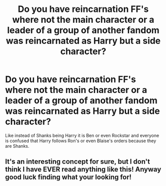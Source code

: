 #+TITLE: Do you have reincarnation FF's where not the main character or a leader of a group of another fandom was reincarnated as Harry but a side character?

* Do you have reincarnation FF's where not the main character or a leader of a group of another fandom was reincarnated as Harry but a side character?
:PROPERTIES:
:Author: RinSakami
:Score: 7
:DateUnix: 1592257454.0
:DateShort: 2020-Jun-16
:FlairText: Request
:END:
Like instead of Shanks being Harry it is Ben or even Rockstar and everyone is confused that Harry follows Ron's or even Blaise's orders because they are Shanks.


** It's an interesting concept for sure, but I don't think I have EVER read anything like this! Anyway good luck finding what your looking for!
:PROPERTIES:
:Author: Green_Ghost18
:Score: 1
:DateUnix: 1593697434.0
:DateShort: 2020-Jul-02
:END:
